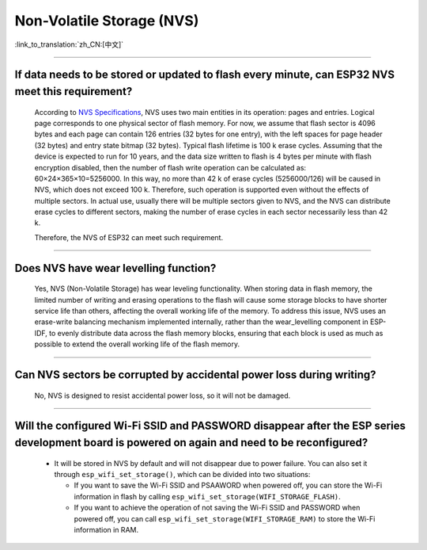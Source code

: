 Non-Volatile Storage (NVS)
==========================

:link_to_translation:`zh_CN:[中文]`

.. raw:: html

   <style>
   body {counter-reset: h2}
     h2 {counter-reset: h3}
     h2:before {counter-increment: h2; content: counter(h2) ". "}
     h3:before {counter-increment: h3; content: counter(h2) "." counter(h3) ". "}
     h2.nocount:before, h3.nocount:before, { content: ""; counter-increment: none }
   </style>

--------------

If data needs to be stored or updated to flash every minute, can ESP32 NVS meet this requirement?
--------------------------------------------------------------------------------------------------------------------------

  According to `NVS Specifications <https://docs.espressif.com/projects/esp-idf/en/latest/esp32/api-reference/storage/nvs_flash.html>`_, NVS uses two main entities in its operation: pages and entries. Logical page corresponds to one physical sector of flash memory. For now, we assume that flash sector is 4096 bytes and each page can contain 126 entries (32 bytes for one entry), with the left spaces for page header (32 bytes) and entry state bitmap (32 bytes). Typical flash lifetime is 100 k erase cycles. Assuming that the device is expected to run for 10 years, and the data size written to flash is 4 bytes per minute with flash encryption disabled, then the number of flash write operation can be calculated as: 60×24×365×10=5256000. In this way, no more than 42 k of erase cycles (5256000/126) will be caused in NVS, which does not exceed 100 k. Therefore, such operation is supported even without the effects of multiple sectors. In actual use, usually there will be multiple sectors given to NVS, and the NVS can distribute erase cycles to different sectors, making the number of erase cycles in each sector necessarily less than 42 k.

  Therefore, the NVS of ESP32 can meet such requirement.

--------------

Does NVS have wear levelling function?
-------------------------------------------------

  Yes, NVS (Non-Volatile Storage) has wear leveling functionality. When storing data in flash memory, the limited number of writing and erasing operations to the flash will cause some storage blocks to have shorter service life than others, affecting the overall working life of the memory. To address this issue, NVS uses an erase-write balancing mechanism implemented internally, rather than the wear_levelling component in ESP-IDF, to evenly distribute data across the flash memory blocks, ensuring that each block is used as much as possible to extend the overall working life of the flash memory.

--------------

Can NVS sectors be corrupted by accidental power loss during writing?
--------------------------------------------------------------------------------------

  No, NVS is designed to resist accidental power loss, so it will not be damaged.

--------------

Will the configured Wi-Fi SSID and PASSWORD disappear after the ESP series development board is powered on again and need to be reconfigured?
---------------------------------------------------------------------------------------------------------------------------------------------------------------

   - It will be stored in NVS by default and will not disappear due to power failure. You can also set it through ``esp_wifi_set_storage()``, which can be divided into two situations:

     - If you want to save the Wi-Fi SSID and PSAAWORD when powered off, you can store the Wi-Fi information in flash by calling ``esp_wifi_set_storage(WIFI_STORAGE_FLASH)``.
     - If you want to achieve the operation of not saving the Wi-Fi SSID and PASSWORD when powered off, you can call ``esp_wifi_set_storage(WIFI_STORAGE_RAM)`` to store the Wi-Fi information in RAM.
